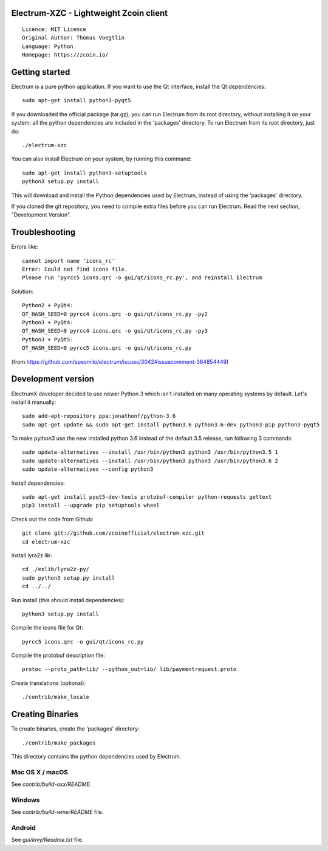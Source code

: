 Electrum-XZC - Lightweight Zcoin client
=======================================

::

  Licence: MIT Licence
  Original Author: Thomas Voegtlin
  Language: Python
  Homepage: https://zcoin.io/






Getting started
===============

Electrum is a pure python application. If you want to use the
Qt interface, install the Qt dependencies::

    sudo apt-get install python3-pyqt5

If you downloaded the official package (tar.gz), you can run
Electrum from its root directory, without installing it on your
system; all the python dependencies are included in the 'packages'
directory. To run Electrum from its root directory, just do::

    ./electrum-xzc

You can also install Electrum on your system, by running this command::

    sudo apt-get install python3-setuptools
    python3 setup.py install

This will download and install the Python dependencies used by
Electrum, instead of using the 'packages' directory.

If you cloned the git repository, you need to compile extra files
before you can run Electrum. Read the next section, "Development
Version".

Troubleshooting
===============

Errors like::

  cannot import name 'icons_rc'
  Error: Could not find icons file.
  Please run 'pyrcc5 icons.qrc -o gui/qt/icons_rc.py', and reinstall Electrum


Solution::
  
  Python2 + PyQt4:
  QT_HASH_SEED=0 pyrcc4 icons.qrc -o gui/qt/icons_rc.py -py2
  Python3 + PyQt4:
  QT_HASH_SEED=0 pyrcc4 icons.qrc -o gui/qt/icons_rc.py -py3
  Python3 + PyQt5:
  QT_HASH_SEED=0 pyrcc5 icons.qrc -o gui/qt/icons_rc.py
  
(from https://github.com/spesmilo/electrum/issues/3042#issuecomment-364854449)

Development version
===================

ElectrumX developer decided to use newer Python 3 which isn't installed on many operating systems by default. Let's install it manually::

    sudo add-apt-repository ppa:jonathonf/python-3.6
    sudo apt-get update && sudo apt-get install python3.6 python3.6-dev python3-pip python3-pyqt5

To make python3 use the new installed python 3.6 instead of the default 3.5 release, run following 3 commands::

    sudo update-alternatives --install /usr/bin/python3 python3 /usr/bin/python3.5 1
    sudo update-alternatives --install /usr/bin/python3 python3 /usr/bin/python3.6 2
    sudo update-alternatives --config python3

Install dependencies::

    sudo apt-get install pyqt5-dev-tools protobuf-compiler python-requests gettext
    pip3 install --upgrade pip setuptools wheel

Check out the code from Github::

    git clone git://github.com/zcoinofficial/electrum-xzc.git
    cd electrum-xzc

Install lyra2z lib::

    cd ./exlib/lyra2z-py/
    sudo python3 setup.py install
    cd ../../

Run install (this should install dependencies)::

    python3 setup.py install

Compile the icons file for Qt::

    pyrcc5 icons.qrc -o gui/qt/icons_rc.py

Compile the protobuf description file::

    protoc --proto_path=lib/ --python_out=lib/ lib/paymentrequest.proto

Create translations (optional)::

    ./contrib/make_locale




Creating Binaries
=================


To create binaries, create the 'packages' directory::

    ./contrib/make_packages

This directory contains the python dependencies used by Electrum.

Mac OS X / macOS
--------

See `contrib/build-osx/README`.


Windows
-------

See `contrib/build-wine/README` file.


Android
-------

See `gui/kivy/Readme.txt` file.
